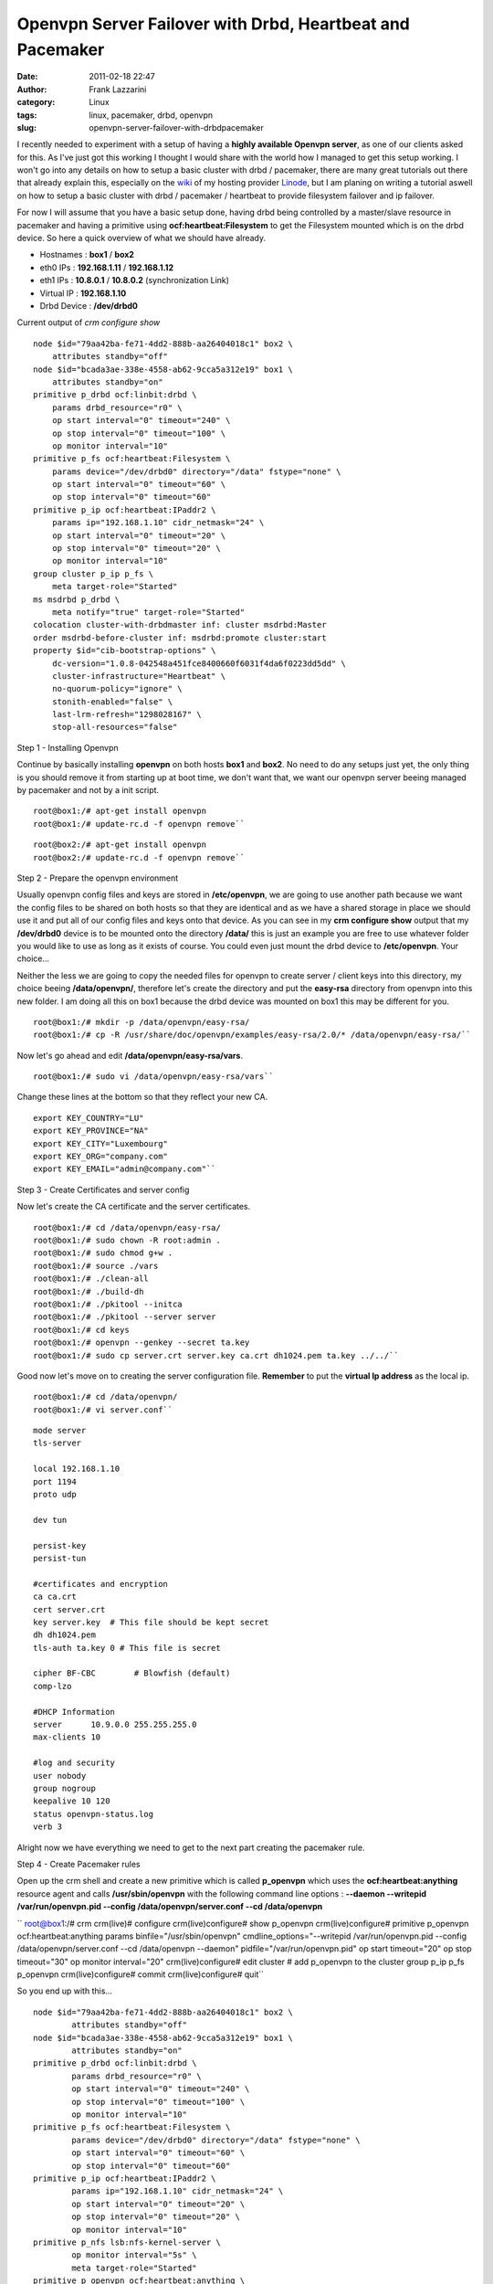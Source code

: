 Openvpn Server Failover with Drbd, Heartbeat and Pacemaker
##########################################################
:date: 2011-02-18 22:47
:author: Frank Lazzarini
:category: Linux
:tags: linux, pacemaker, drbd, openvpn
:slug: openvpn-server-failover-with-drbdpacemaker

I recently needed to experiment with a setup of having a **highly
available Openvpn server**, as one of our clients asked for this. As
I've just got this working I thought I would share with the world how I
managed to get this setup working. I won't go into any details on how to
setup a basic cluster with drbd / pacemaker, there are many great
tutorials out there that already explain this, especially on the `wiki`_
of my hosting provider `Linode`_, but I am planing on writing a tutorial
aswell on how to setup a basic cluster with drbd / pacemaker / heartbeat
to provide filesystem failover and ip failover.

For now I will assume that you have a basic setup done, having drbd
being controlled by a master/slave resource in pacemaker and having a
primitive using **ocf:heartbeat:Filesystem** to get the Filesystem
mounted which is on the drbd device. So here a quick overview of what we
should have already.

- Hostnames : **box1** / **box2**
- eth0 IPs : **192.168.1.11** / **192.168.1.12**
- eth1 IPs : **10.8.0.1** / **10.8.0.2** (synchronization Link)
- Virtual IP : **192.168.1.10**
- Drbd Device : **/dev/drbd0**

Current output of *crm configure show*

::

    node $id="79aa42ba-fe71-4dd2-888b-aa26404018c1" box2 \
        attributes standby="off"
    node $id="bcada3ae-338e-4558-ab62-9cca5a312e19" box1 \
        attributes standby="on"
    primitive p_drbd ocf:linbit:drbd \
        params drbd_resource="r0" \
        op start interval="0" timeout="240" \
        op stop interval="0" timeout="100" \
        op monitor interval="10"
    primitive p_fs ocf:heartbeat:Filesystem \
        params device="/dev/drbd0" directory="/data" fstype="none" \
        op start interval="0" timeout="60" \
        op stop interval="0" timeout="60"
    primitive p_ip ocf:heartbeat:IPaddr2 \
        params ip="192.168.1.10" cidr_netmask="24" \
        op start interval="0" timeout="20" \
        op stop interval="0" timeout="20" \
        op monitor interval="10"
    group cluster p_ip p_fs \
        meta target-role="Started"
    ms msdrbd p_drbd \
        meta notify="true" target-role="Started"
    colocation cluster-with-drbdmaster inf: cluster msdrbd:Master
    order msdrbd-before-cluster inf: msdrbd:promote cluster:start
    property $id="cib-bootstrap-options" \
        dc-version="1.0.8-042548a451fce8400660f6031f4da6f0223dd5dd" \
        cluster-infrastructure="Heartbeat" \
        no-quorum-policy="ignore" \
        stonith-enabled="false" \
        last-lrm-refresh="1298028167" \
        stop-all-resources="false"

Step 1 - Installing Openvpn

Continue by basically installing **openvpn** on both hosts **box1** and
**box2**. No need to do any setups just yet, the only thing is you
should remove it from starting up at boot time, we don't want that, we
want our openvpn server beeing managed by pacemaker and not by a init
script.

::

    root@box1:/# apt-get install openvpn
    root@box1:/# update-rc.d -f openvpn remove``

::

    root@box2:/# apt-get install openvpn
    root@box2:/# update-rc.d -f openvpn remove``

Step 2 - Prepare the openvpn environment

Usually openvpn config files and keys are stored in **/etc/openvpn**, we
are going to use another path because we want the config files to be
shared on both hosts so that they are identical and as we have a shared
storage in place we should use it and put all of our config files and
keys onto that device. As you can see in my **crm configure show**
output that my **/dev/drbd0** device is to be mounted onto the directory
**/data/** this is just an example you are free to use whatever folder
you would like to use as long as it exists of course. You could even
just mount the drbd device to **/etc/openvpn**. Your choice...

Neither the less we are going to copy the needed files for openvpn to
create server / client keys into this directory, my choice beeing
**/data/openvpn/**, therefore let's create the directory and put the
**easy-rsa** directory from openvpn into this new folder. I am doing all
this on box1 because the drbd device was mounted on box1 this may be
different for you.

::

    root@box1:/# mkdir -p /data/openvpn/easy-rsa/
    root@box1:/# cp -R /usr/share/doc/openvpn/examples/easy-rsa/2.0/* /data/openvpn/easy-rsa/``

Now let's go ahead and edit **/data/openvpn/easy-rsa/vars**.

::

    root@box1:/# sudo vi /data/openvpn/easy-rsa/vars``

Change these lines at the bottom so that they reflect your new CA.

::

    export KEY_COUNTRY="LU"
    export KEY_PROVINCE="NA"
    export KEY_CITY="Luxembourg"
    export KEY_ORG="company.com"
    export KEY_EMAIL="admin@company.com"``

Step 3 - Create Certificates and server config

Now let's create the CA certificate and the server certificates.

::

    root@box1:/# cd /data/openvpn/easy-rsa/
    root@box1:/# sudo chown -R root:admin .
    root@box1:/# sudo chmod g+w .
    root@box1:/# source ./vars
    root@box1:/# ./clean-all
    root@box1:/# ./build-dh
    root@box1:/# ./pkitool --initca
    root@box1:/# ./pkitool --server server
    root@box1:/# cd keys
    root@box1:/# openvpn --genkey --secret ta.key
    root@box1:/# sudo cp server.crt server.key ca.crt dh1024.pem ta.key ../../``

Good now let's move on to creating the server configuration file.
**Remember** to put the **virtual Ip address** as the local ip.

::

    root@box1:/# cd /data/openvpn/
    root@box1:/# vi server.conf``

::

    mode server
    tls-server

    local 192.168.1.10
    port 1194
    proto udp

    dev tun

    persist-key
    persist-tun

    #certificates and encryption
    ca ca.crt
    cert server.crt
    key server.key  # This file should be kept secret
    dh dh1024.pem
    tls-auth ta.key 0 # This file is secret

    cipher BF-CBC        # Blowfish (default)
    comp-lzo

    #DHCP Information
    server      10.9.0.0 255.255.255.0
    max-clients 10

    #log and security
    user nobody
    group nogroup
    keepalive 10 120
    status openvpn-status.log
    verb 3

Alright now we have everything we need to get to the next part creating
the pacemaker rule.

Step 4 - Create Pacemaker rules

Open up the crm shell and create a new primitive which is called
**p\_openvpn** which uses the **ocf:heartbeat:anything** resource agent
and calls **/usr/sbin/openvpn** with the following command line options
: **--daemon --writepid /var/run/openvpn.pid --config
/data/openvpn/server.conf --cd /data/openvpn**

`` root@box1:/# crm crm(live)# configure crm(live)configure# show p_openvpn crm(live)configure# primitive p_openvpn ocf:heartbeat:anything  params binfile="/usr/sbin/openvpn" cmdline_options="--writepid /var/run/openvpn.pid --config /data/openvpn/server.conf --cd /data/openvpn --daemon" pidfile="/var/run/openvpn.pid" op start timeout="20" op stop timeout="30" op monitor interval="20" crm(live)configure# edit cluster   # add p_openvpn to the cluster group p_ip p_fs p_openvpn crm(live)configure# commit crm(live)configure# quit``

So you end up with this...

::

    node $id="79aa42ba-fe71-4dd2-888b-aa26404018c1" box2 \
            attributes standby="off"
    node $id="bcada3ae-338e-4558-ab62-9cca5a312e19" box1 \
            attributes standby="on"
    primitive p_drbd ocf:linbit:drbd \
            params drbd_resource="r0" \
            op start interval="0" timeout="240" \
            op stop interval="0" timeout="100" \
            op monitor interval="10"
    primitive p_fs ocf:heartbeat:Filesystem \
            params device="/dev/drbd0" directory="/data" fstype="none" \
            op start interval="0" timeout="60" \
            op stop interval="0" timeout="60"
    primitive p_ip ocf:heartbeat:IPaddr2 \
            params ip="192.168.1.10" cidr_netmask="24" \
            op start interval="0" timeout="20" \
            op stop interval="0" timeout="20" \
            op monitor interval="10"
    primitive p_nfs lsb:nfs-kernel-server \
            op monitor interval="5s" \
            meta target-role="Started"
    primitive p_openvpn ocf:heartbeat:anything \
            params binfile="/usr/sbin/openvpn" cmdline_options="--daemon --writepid /var/run/openvpn.pid --config /data/openvpn/server.conf --cd /data/openvpn" pidfile="/var/run/openvpn.pid" \
            op start timeout="20" \
            op stop timeout="30" \
            op monitor interval="20" \
            meta target-role="Started"
    group cluster p_ip p_fs p_nfs p_openvpn \
            meta target-role="Started"
    ms msdrbd p_drbd \
            meta notify="true" target-role="Started"
    colocation cluster-with-drbdmaster inf: cluster msdrbd:Master
    order msdrbd-before-cluster inf: msdrbd:promote cluster:start
    property $id="cib-bootstrap-options" \
            dc-version="1.0.8-042548a451fce8400660f6031f4da6f0223dd5dd" \
            cluster-infrastructure="Heartbeat" \
            no-quorum-policy="ignore" \
            stonith-enabled="false" \
            last-lrm-refresh="1298028167" \
            stop-all-resources="false"

crm\_mon output

::

    ============
    Last updated: Fri Feb 18 22:42:53 2011
    Stack: Heartbeat
    Current DC: box1 (bcada3ae-338e-4558-ab62-9cca5a312e19) - partition with quorum
    Version: 1.0.8-042548a451fce8400660f6031f4da6f0223dd5dd
    2 Nodes configured, unknown expected votes
    2 Resources configured.
    ============

    Online: [ box1 box2 ]

     Master/Slave Set: msdrbd
         Masters: [ box1 ]
         Slaves: [ box2 ]
     Resource Group: cluster
         p_ip       (ocf::heartbeat:IPaddr2):       Started box1
         p_fs       (ocf::heartbeat:Filesystem):    Started box1
         p_openvpn  (ocf::heartbeat:anything):      Started box1

And we are done, you have an openvpn server in failover. Now if you want
to create client keys, you have to create them always on the host which
is currently active and holds the drbd mount. That's about it, wasn't
that hard now was it. I hope my little tutorial helped you in achieving
your goal. If you have any questions or suggestions please feel free to
comment.

.. _wiki: http://library.linode.com/linux-ha/ip-failover-heartbeat-pacemaker-drbd-mysql-ubuntu-10.04
.. _Linode: http://www.linode.com
